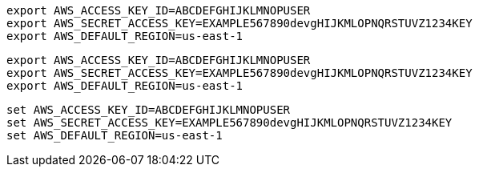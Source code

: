 // tag::mac[]
[source, shell]
----
export AWS_ACCESS_KEY_ID=ABCDEFGHIJKLMNOPUSER
export AWS_SECRET_ACCESS_KEY=EXAMPLE567890devgHIJKMLOPNQRSTUVZ1234KEY
export AWS_DEFAULT_REGION=us-east-1
----
// end::mac[]

// tag::linux[]
[source, shell]
----
export AWS_ACCESS_KEY_ID=ABCDEFGHIJKLMNOPUSER
export AWS_SECRET_ACCESS_KEY=EXAMPLE567890devgHIJKMLOPNQRSTUVZ1234KEY
export AWS_DEFAULT_REGION=us-east-1
----
// end::linux[]

// tag::win[]
[source, shell]
----
set AWS_ACCESS_KEY_ID=ABCDEFGHIJKLMNOPUSER
set AWS_SECRET_ACCESS_KEY=EXAMPLE567890devgHIJKMLOPNQRSTUVZ1234KEY
set AWS_DEFAULT_REGION=us-east-1
----
// end::win[]
